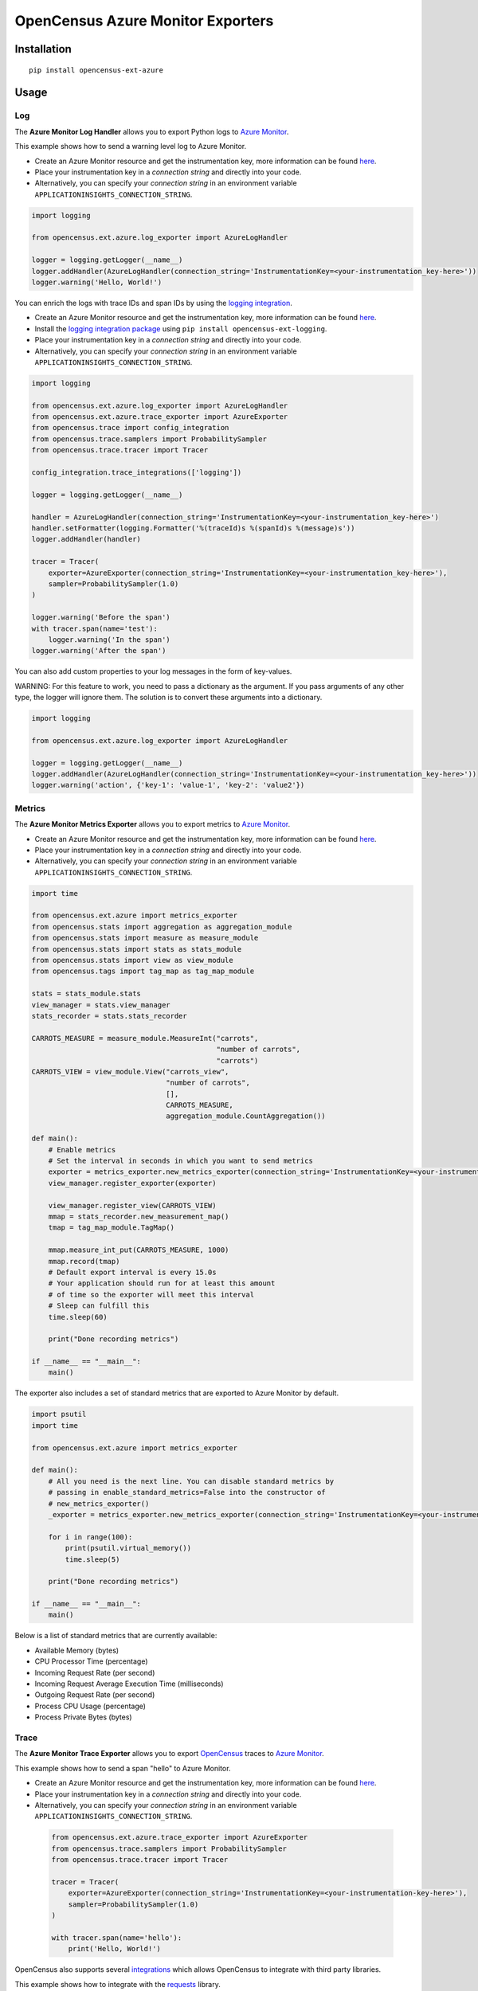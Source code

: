 OpenCensus Azure Monitor Exporters
============================================================================

|pypi|

.. |pypi| image:: https://badge.fury.io/py/opencensus-ext-azure.svg
   :target: https://pypi.org/project/opencensus-ext-azure/

Installation
------------

::

    pip install opencensus-ext-azure

Usage
-----

Log
~~~

The **Azure Monitor Log Handler** allows you to export Python logs to `Azure Monitor`_.

This example shows how to send a warning level log to Azure Monitor.

* Create an Azure Monitor resource and get the instrumentation key, more information can be found `here <https://docs.microsoft.com/azure/azure-monitor/app/create-new-resource>`_.
* Place your instrumentation key in a `connection string` and directly into your code.
* Alternatively, you can specify your `connection string` in an environment variable ``APPLICATIONINSIGHTS_CONNECTION_STRING``.

.. code:: python

    import logging

    from opencensus.ext.azure.log_exporter import AzureLogHandler

    logger = logging.getLogger(__name__)
    logger.addHandler(AzureLogHandler(connection_string='InstrumentationKey=<your-instrumentation_key-here>'))
    logger.warning('Hello, World!')


You can enrich the logs with trace IDs and span IDs by using the `logging integration <../opencensus-ext-logging>`_.

* Create an Azure Monitor resource and get the instrumentation key, more information can be found `here <https://docs.microsoft.com/azure/azure-monitor/app/create-new-resource>`_.
* Install the `logging integration package <../opencensus-ext-logging>`_ using ``pip install opencensus-ext-logging``.
* Place your instrumentation key in a `connection string` and directly into your code.
* Alternatively, you can specify your `connection string` in an environment variable ``APPLICATIONINSIGHTS_CONNECTION_STRING``.

.. code:: python

    import logging

    from opencensus.ext.azure.log_exporter import AzureLogHandler
    from opencensus.ext.azure.trace_exporter import AzureExporter
    from opencensus.trace import config_integration
    from opencensus.trace.samplers import ProbabilitySampler
    from opencensus.trace.tracer import Tracer

    config_integration.trace_integrations(['logging'])

    logger = logging.getLogger(__name__)

    handler = AzureLogHandler(connection_string='InstrumentationKey=<your-instrumentation_key-here>')
    handler.setFormatter(logging.Formatter('%(traceId)s %(spanId)s %(message)s'))
    logger.addHandler(handler)

    tracer = Tracer(
        exporter=AzureExporter(connection_string='InstrumentationKey=<your-instrumentation_key-here>'),
        sampler=ProbabilitySampler(1.0)
    )

    logger.warning('Before the span')
    with tracer.span(name='test'):
        logger.warning('In the span')
    logger.warning('After the span')

You can also add custom properties to your log messages in the form of key-values.

WARNING: For this feature to work, you need to pass a dictionary as the argument. If you pass arguments of any other type, the logger will ignore them. The solution is to convert these arguments into a dictionary.

.. code:: python

    import logging

    from opencensus.ext.azure.log_exporter import AzureLogHandler

    logger = logging.getLogger(__name__)
    logger.addHandler(AzureLogHandler(connection_string='InstrumentationKey=<your-instrumentation_key-here>'))
    logger.warning('action', {'key-1': 'value-1', 'key-2': 'value2'})

Metrics
~~~~~~~

The **Azure Monitor Metrics Exporter** allows you to export metrics to `Azure Monitor`_.

* Create an Azure Monitor resource and get the instrumentation key, more information can be found `here <https://docs.microsoft.com/azure/azure-monitor/app/create-new-resource>`_.
* Place your instrumentation key in a `connection string` and directly into your code.
* Alternatively, you can specify your `connection string` in an environment variable ``APPLICATIONINSIGHTS_CONNECTION_STRING``.

.. code:: python

    import time

    from opencensus.ext.azure import metrics_exporter
    from opencensus.stats import aggregation as aggregation_module
    from opencensus.stats import measure as measure_module
    from opencensus.stats import stats as stats_module
    from opencensus.stats import view as view_module
    from opencensus.tags import tag_map as tag_map_module

    stats = stats_module.stats
    view_manager = stats.view_manager
    stats_recorder = stats.stats_recorder

    CARROTS_MEASURE = measure_module.MeasureInt("carrots",
                                                "number of carrots",
                                                "carrots")
    CARROTS_VIEW = view_module.View("carrots_view",
                                    "number of carrots",
                                    [],
                                    CARROTS_MEASURE,
                                    aggregation_module.CountAggregation())

    def main():
        # Enable metrics
        # Set the interval in seconds in which you want to send metrics
        exporter = metrics_exporter.new_metrics_exporter(connection_string='InstrumentationKey=<your-instrumentation-key-here>')
        view_manager.register_exporter(exporter)

        view_manager.register_view(CARROTS_VIEW)
        mmap = stats_recorder.new_measurement_map()
        tmap = tag_map_module.TagMap()

        mmap.measure_int_put(CARROTS_MEASURE, 1000)
        mmap.record(tmap)
        # Default export interval is every 15.0s
        # Your application should run for at least this amount
        # of time so the exporter will meet this interval
        # Sleep can fulfill this
        time.sleep(60)

        print("Done recording metrics")

    if __name__ == "__main__":
        main()

The exporter also includes a set of standard metrics that are exported to Azure Monitor by default.

.. code:: python

    import psutil
    import time

    from opencensus.ext.azure import metrics_exporter

    def main():
        # All you need is the next line. You can disable standard metrics by
        # passing in enable_standard_metrics=False into the constructor of
        # new_metrics_exporter() 
        _exporter = metrics_exporter.new_metrics_exporter(connection_string='InstrumentationKey=<your-instrumentation-key-here>')
        
        for i in range(100):
            print(psutil.virtual_memory())
            time.sleep(5)

        print("Done recording metrics")

    if __name__ == "__main__":
        main()

Below is a list of standard metrics that are currently available:

- Available Memory (bytes)
- CPU Processor Time (percentage)
- Incoming Request Rate (per second)
- Incoming Request Average Execution Time (milliseconds)
- Outgoing Request Rate (per second)
- Process CPU Usage (percentage)
- Process Private Bytes (bytes)

Trace
~~~~~

The **Azure Monitor Trace Exporter** allows you to export `OpenCensus`_ traces to `Azure Monitor`_.

This example shows how to send a span "hello" to Azure Monitor.

* Create an Azure Monitor resource and get the instrumentation key, more information can be found `here <https://docs.microsoft.com/azure/azure-monitor/app/create-new-resource>`_.
* Place your instrumentation key in a `connection string` and directly into your code.
* Alternatively, you can specify your `connection string` in an environment variable ``APPLICATIONINSIGHTS_CONNECTION_STRING``.

 .. code:: python

    from opencensus.ext.azure.trace_exporter import AzureExporter
    from opencensus.trace.samplers import ProbabilitySampler
    from opencensus.trace.tracer import Tracer

    tracer = Tracer(
        exporter=AzureExporter(connection_string='InstrumentationKey=<your-instrumentation-key-here>'),
        sampler=ProbabilitySampler(1.0)
    )

    with tracer.span(name='hello'):
        print('Hello, World!')

OpenCensus also supports several `integrations <https://github.com/census-instrumentation/opencensus-python#integration>`_ which allows OpenCensus to integrate with third party libraries.

This example shows how to integrate with the `requests <https://2.python-requests.org/en/master/>`_ library.

* Create an Azure Monitor resource and get the instrumentation key, more information can be found `here <https://docs.microsoft.com/azure/azure-monitor/app/create-new-resource>`_.
* Install the `requests integration package <../opencensus-ext-requests>`_ using ``pip install opencensus-ext-requests``.
* Place your instrumentation key in a `connection string` and directly into your code.
* Alternatively, you can specify your `connection string` in an environment variable ``APPLICATIONINSIGHTS_CONNECTION_STRING``.

.. code:: python

    import requests

    from opencensus.ext.azure.trace_exporter import AzureExporter
    from opencensus.trace import config_integration
    from opencensus.trace.samplers import ProbabilitySampler
    from opencensus.trace.tracer import Tracer

    config_integration.trace_integrations(['requests'])
    tracer = Tracer(
        exporter=AzureExporter(
            # TODO: replace this with your own instrumentation key.
            instrumentation_key='00000000-0000-0000-0000-000000000000',
        ),
        sampler=ProbabilitySampler(1.0),
    )
    with tracer.span(name='parent'):
        response = requests.get(url='https://www.wikipedia.org/wiki/Rabbit')


References
----------

* `Azure Monitor <https://docs.microsoft.com/azure/azure-monitor/>`_
* `Examples <https://github.com/census-instrumentation/opencensus-python/tree/master/contrib/opencensus-ext-azure/examples>`_
* `OpenCensus Project <https://opencensus.io/>`_

.. _Azure Monitor: https://docs.microsoft.com/azure/azure-monitor/
.. _OpenCensus: https://github.com/census-instrumentation/opencensus-python/
